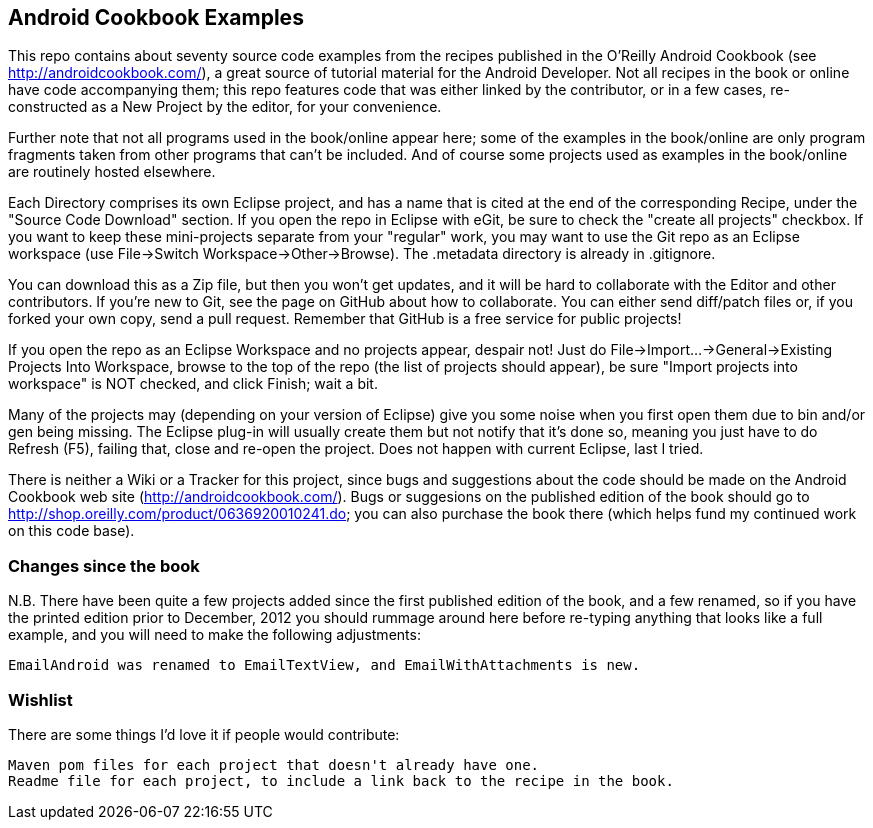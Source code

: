 == Android Cookbook Examples

This repo contains about seventy source code examples from the recipes published in the O'Reilly Android Cookbook (see http://androidcookbook.com/), a great source of tutorial material for the Android Developer. Not all recipes in the book or online have code accompanying them; this repo features code that was either linked by the contributor, or in a few cases, re-constructed as a New Project by the editor, for your convenience. 

Further note that not all programs used in the book/online appear here; some of the examples in the book/online are only program fragments taken from other programs that can't be included. And of course some projects used as examples in the book/online are routinely hosted elsewhere.

Each Directory comprises its own Eclipse project, and has a name that is cited at the end of the corresponding Recipe, under the "Source Code Download" section. If you open the repo in Eclipse with eGit, be sure to check the
    "create all projects"
checkbox. If you want to keep these mini-projects separate from your "regular" work, you may want to use the Git repo as an Eclipse workspace (use File->Switch Workspace->Other->Browse). The .metadata directory is already in .gitignore.

You can download this as a Zip file, but then you won't get updates, and it will be hard to collaborate with the Editor and other contributors. If you're new to Git, see the page on GitHub about how to collaborate. You can either send diff/patch files or, if you forked your own copy, send a pull request.  Remember that GitHub is a free service for public projects!

If you open the repo as an Eclipse Workspace and no projects appear, despair not! Just do File->Import...->General->Existing Projects Into Workspace, browse to the top of the repo (the list of projects should appear), be sure "Import projects into workspace" is NOT checked, and click Finish; wait a bit.

Many of the projects may (depending on your version of Eclipse) give you some noise when you first open them due to bin and/or gen being missing. The Eclipse plug-in will usually create them but not notify that it's done so, meaning you just have to do Refresh (F5), failing that, close and re-open the project. Does not happen with current Eclipse, last I tried.

There is neither a Wiki or a Tracker for this project, since bugs and suggestions about the code should be made on the Android Cookbook web site (http://androidcookbook.com/). Bugs or suggesions on the published edition of the book should go to http://shop.oreilly.com/product/0636920010241.do; you can also purchase the book there (which helps fund my continued work on this code base).

=== Changes since the book

N.B. There have been quite a few projects added since the first published edition of the book, and
a few renamed, so if you have the printed edition prior to December, 2012 you 
should rummage around here before re-typing anything that looks like a full example,
and you will need to make the following adjustments:

	EmailAndroid was renamed to EmailTextView, and EmailWithAttachments is new.

=== Wishlist

There are some things I'd love it if people would contribute:

	Maven pom files for each project that doesn't already have one.
	Readme file for each project, to include a link back to the recipe in the book.

